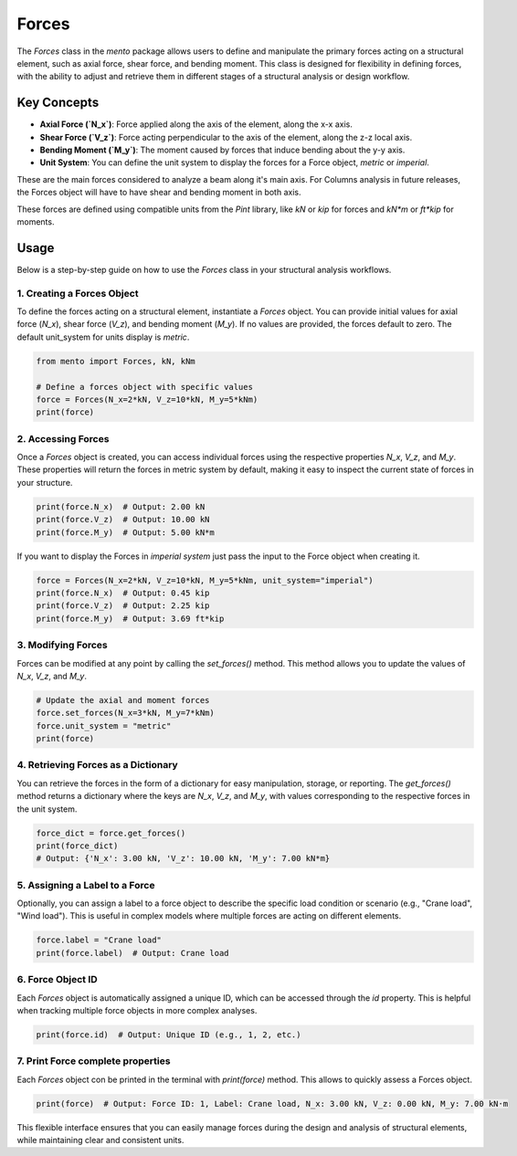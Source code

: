 Forces
============

The `Forces` class in the `mento` package allows users to define and manipulate the primary forces acting on a structural element, such as axial force, 
shear force, and bending moment. This class is designed for flexibility in defining forces, with the ability to adjust and retrieve 
them in different stages of a structural analysis or design workflow.

Key Concepts
------------

- **Axial Force (`N_x`)**: Force applied along the axis of the element, along the x-x axis.
- **Shear Force (`V_z`)**: Force acting perpendicular to the axis of the element, along the z-z local axis.
- **Bending Moment (`M_y`)**: The moment caused by forces that induce bending about the y-y axis.
- **Unit System**: You can define the unit system to display the forces for a Force object, *metric* or *imperial*.

These are the main forces considered to  analyze a beam along it's main axis. 
For Columns analysis in future releases, the Forces object will have to have shear and bending moment in both axis.

These forces are defined using compatible units from the `Pint` library, like `kN` or `kip` for forces and `kN*m` or `ft*kip` for moments.

Usage
-----

Below is a step-by-step guide on how to use the `Forces` class in your structural analysis workflows.

1. Creating a Forces Object
**********

To define the forces acting on a structural element, instantiate a `Forces` object. You can provide initial values for axial force (`N_x`), shear force (`V_z`), and bending moment (`M_y`). If no values are provided, the forces default to zero.
The default unit_system for units display is *metric*. 

.. code-block:: python

    from mento import Forces, kN, kNm

    # Define a forces object with specific values
    force = Forces(N_x=2*kN, V_z=10*kN, M_y=5*kNm)
    print(force)

2. Accessing Forces
**********

Once a `Forces` object is created, you can access individual forces using the respective properties `N_x`, `V_z`, and `M_y`. These properties will return the forces in metric system by default, making it easy to inspect the current state of forces in your structure. 

.. code-block:: python

    print(force.N_x)  # Output: 2.00 kN
    print(force.V_z)  # Output: 10.00 kN
    print(force.M_y)  # Output: 5.00 kN*m

If you want to display the Forces in *imperial system* just pass the input to the Force object when creating it.

.. code-block:: python

    force = Forces(N_x=2*kN, V_z=10*kN, M_y=5*kNm, unit_system="imperial")
    print(force.N_x)  # Output: 0.45 kip
    print(force.V_z)  # Output: 2.25 kip
    print(force.M_y)  # Output: 3.69 ft*kip

3. Modifying Forces
**********

Forces can be modified at any point by calling the `set_forces()` method. This method allows you to update the values of `N_x`, `V_z`, and `M_y`.

.. code-block:: python

    # Update the axial and moment forces
    force.set_forces(N_x=3*kN, M_y=7*kNm)
    force.unit_system = "metric"
    print(force)

4. Retrieving Forces as a Dictionary
**********

You can retrieve the forces in the form of a dictionary for easy manipulation, storage, or reporting. The `get_forces()` method returns a dictionary where the keys are `N_x`, `V_z`, and `M_y`, with values corresponding to the respective forces in the unit system.

.. code-block:: python

    force_dict = force.get_forces()
    print(force_dict)
    # Output: {'N_x': 3.00 kN, 'V_z': 10.00 kN, 'M_y': 7.00 kN*m}

5. Assigning a Label to a Force
**********

Optionally, you can assign a label to a force object to describe the specific load condition or scenario (e.g., "Crane load", "Wind load"). This is useful in complex models where multiple forces are acting on different elements.

.. code-block:: python

    force.label = "Crane load"
    print(force.label)  # Output: Crane load

6. Force Object ID
**********

Each `Forces` object is automatically assigned a unique ID, which can be accessed through the `id` property. This is helpful when tracking multiple force objects in more complex analyses.

.. code-block:: python

    print(force.id)  # Output: Unique ID (e.g., 1, 2, etc.)

7. Print Force complete properties
**********

Each `Forces` object con be printed in the terminal with `print(force)` method. This allows to quickly assess a Forces object.

.. code-block:: python

    print(force)  # Output: Force ID: 1, Label: Crane load, N_x: 3.00 kN, V_z: 0.00 kN, M_y: 7.00 kN·m

This flexible interface ensures that you can easily manage forces during the design and analysis of structural elements, while maintaining clear and consistent units.
